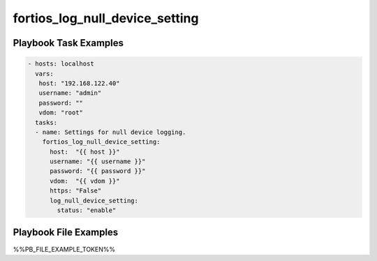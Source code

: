 ===============================
fortios_log_null_device_setting
===============================


Playbook Task Examples
----------------------

.. code-block:: yaml

    - hosts: localhost
      vars:
       host: "192.168.122.40"
       username: "admin"
       password: ""
       vdom: "root"
      tasks:
      - name: Settings for null device logging.
        fortios_log_null_device_setting:
          host:  "{{ host }}"
          username: "{{ username }}"
          password: "{{ password }}"
          vdom:  "{{ vdom }}"
          https: "False"
          log_null_device_setting:
            status: "enable"



Playbook File Examples
----------------------

%%PB_FILE_EXAMPLE_TOKEN%%

